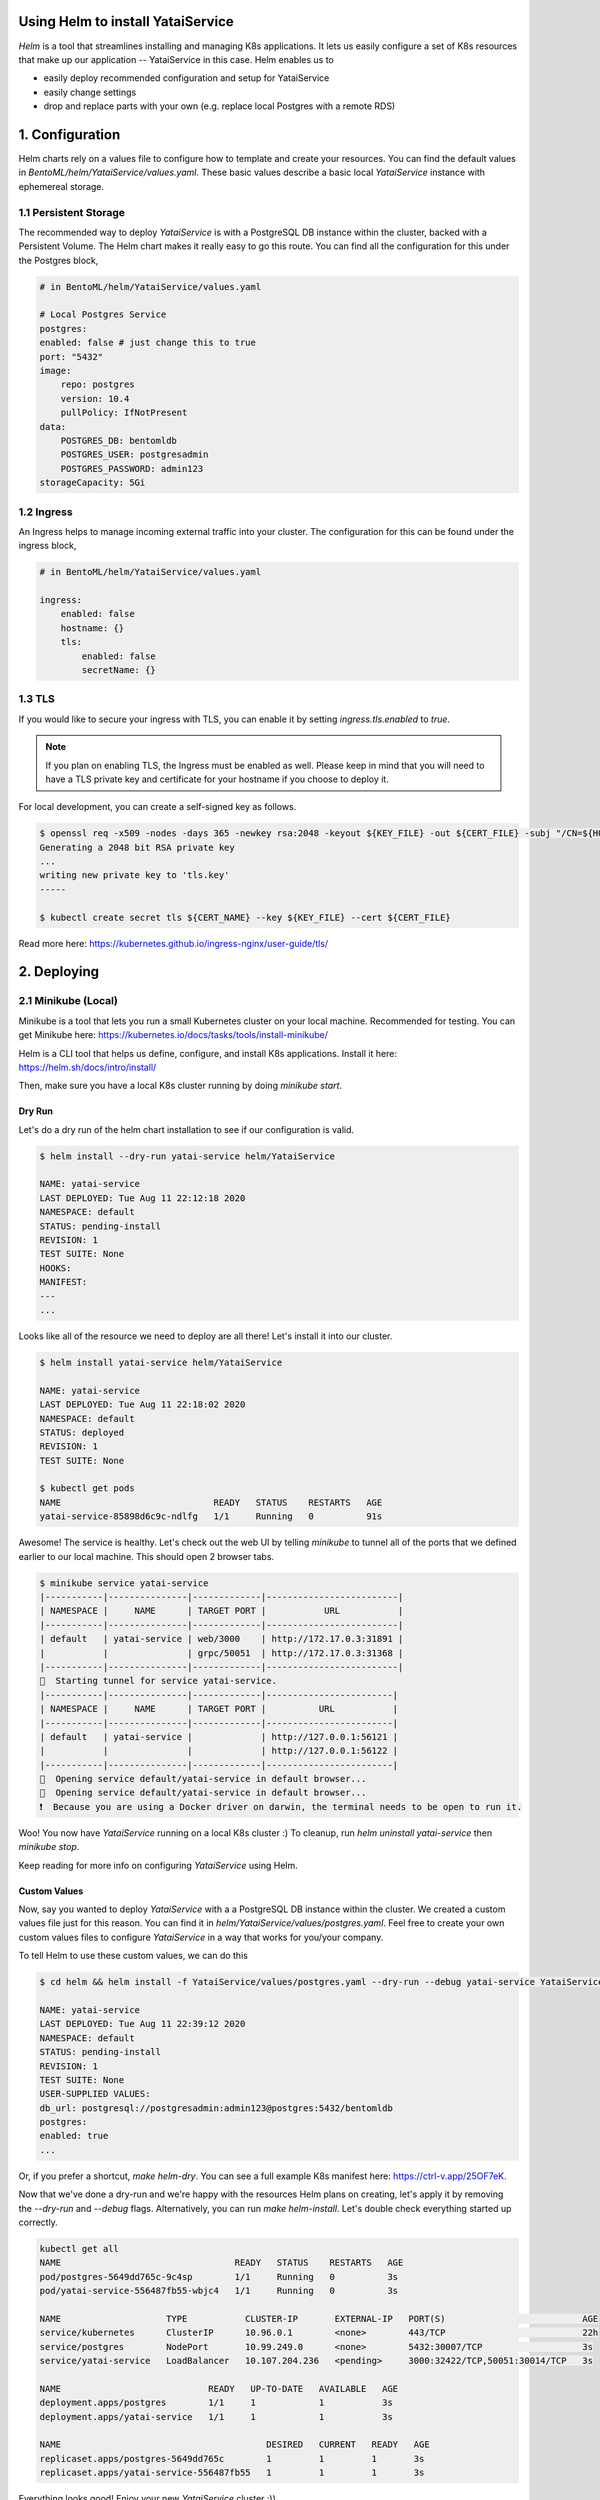 Using Helm to install YataiService
=============================================

*Helm* is a tool that streamlines installing and managing K8s applications. It lets us easily configure a set of K8s resources that make up our application -- YataiService in this case. Helm enables us to

- easily deploy recommended configuration and setup for YataiService
- easily change settings
- drop and replace parts with your own (e.g. replace local Postgres with a remote RDS)

1. Configuration
==============================================================
Helm charts rely on a values file to configure how to template and create your resources. You can find the default values in `BentoML/helm/YataiService/values.yaml`. These basic values describe a basic local `YataiService` instance with ephemereal storage.

1.1 Persistent Storage
---------------------------
The recommended way to deploy `YataiService` is with a PostgreSQL DB instance within the cluster, backed with a Persistent Volume. The Helm chart makes it really easy to go this route. You can find all the configuration for this under the Postgres block,

.. code-block:: yaml

    # in BentoML/helm/YataiService/values.yaml

    # Local Postgres Service
    postgres:
    enabled: false # just change this to true
    port: "5432"
    image:
        repo: postgres
        version: 10.4
        pullPolicy: IfNotPresent
    data:
        POSTGRES_DB: bentomldb
        POSTGRES_USER: postgresadmin
        POSTGRES_PASSWORD: admin123
    storageCapacity: 5Gi

1.2 Ingress
---------------------------
An Ingress helps to manage incoming external traffic into your cluster. The configuration for this can be found under the ingress block,

.. code-block:: yaml

    # in BentoML/helm/YataiService/values.yaml

    ingress:
        enabled: false
        hostname: {}
        tls:
            enabled: false
            secretName: {}

1.3 TLS
---------------------------
If you would like to secure your ingress with TLS, you can enable it by setting `ingress.tls.enabled` to `true`.

.. note::
   If you plan on enabling TLS, the Ingress must be enabled as well. Please keep in mind that you will need to have a TLS private key and certificate for your hostname if you choose to deploy it.

For local development, you can create a self-signed key as follows.

.. code-block:: bash

    $ openssl req -x509 -nodes -days 365 -newkey rsa:2048 -keyout ${KEY_FILE} -out ${CERT_FILE} -subj "/CN=${HOST}/O=${HOST}"
    Generating a 2048 bit RSA private key
    ...
    writing new private key to 'tls.key'
    -----

    $ kubectl create secret tls ${CERT_NAME} --key ${KEY_FILE} --cert ${CERT_FILE}



Read more here: https://kubernetes.github.io/ingress-nginx/user-guide/tls/

2. Deploying
==============================================================
2.1 Minikube (Local)
---------------------------
Minikube is a tool that lets you run a small Kubernetes cluster on your local machine. Recommended for testing. You can get Minikube here: https://kubernetes.io/docs/tasks/tools/install-minikube/

Helm is a CLI tool that helps us define, configure, and install K8s applications. Install it here: https://helm.sh/docs/intro/install/

Then, make sure you have a local K8s cluster running by doing `minikube start`.

=======
Dry Run
=======
Let's do a dry run of the helm chart installation to see if our configuration is valid.

.. code-block:: bash

    $ helm install --dry-run yatai-service helm/YataiService

    NAME: yatai-service
    LAST DEPLOYED: Tue Aug 11 22:12:18 2020
    NAMESPACE: default
    STATUS: pending-install
    REVISION: 1
    TEST SUITE: None
    HOOKS:
    MANIFEST:
    ---
    ...

Looks like all of the resource we need to deploy are all there! Let's install it into our cluster.

.. code-block:: bash

    $ helm install yatai-service helm/YataiService

    NAME: yatai-service
    LAST DEPLOYED: Tue Aug 11 22:18:02 2020
    NAMESPACE: default
    STATUS: deployed
    REVISION: 1
    TEST SUITE: None

    $ kubectl get pods
    NAME                             READY   STATUS    RESTARTS   AGE
    yatai-service-85898d6c9c-ndlfg   1/1     Running   0          91s

Awesome! The service is healthy. Let's check out the web UI by telling `minikube` to tunnel all of the ports that we defined earlier to our local machine. This should open 2 browser tabs.

.. code-block:: bash

    $ minikube service yatai-service
    |-----------|---------------|-------------|-------------------------|
    | NAMESPACE |     NAME      | TARGET PORT |           URL           |
    |-----------|---------------|-------------|-------------------------|
    | default   | yatai-service | web/3000    | http://172.17.0.3:31891 |
    |           |               | grpc/50051  | http://172.17.0.3:31368 |
    |-----------|---------------|-------------|-------------------------|
    🏃  Starting tunnel for service yatai-service.
    |-----------|---------------|-------------|------------------------|
    | NAMESPACE |     NAME      | TARGET PORT |          URL           |
    |-----------|---------------|-------------|------------------------|
    | default   | yatai-service |             | http://127.0.0.1:56121 |
    |           |               |             | http://127.0.0.1:56122 |
    |-----------|---------------|-------------|------------------------|
    🎉  Opening service default/yatai-service in default browser...
    🎉  Opening service default/yatai-service in default browser...
    ❗  Because you are using a Docker driver on darwin, the terminal needs to be open to run it.

Woo! You now have `YataiService` running on a local K8s cluster :) To cleanup, run `helm uninstall yatai-service` then `minikube stop`.

Keep reading for more info on configuring `YataiService` using Helm.

=======
Custom Values
=======

Now, say you wanted to deploy `YataiService` with a a PostgreSQL DB instance within the cluster. We created a custom values file just for this reason. You can find it in `helm/YataiService/values/postgres.yaml`. Feel free to create your own custom values files to configure `YataiService` in a way that works for you/your company.

To tell Helm to use these custom values, we can do this

.. code-block:: bash

    $ cd helm && helm install -f YataiService/values/postgres.yaml --dry-run --debug yatai-service YataiService

    NAME: yatai-service
    LAST DEPLOYED: Tue Aug 11 22:39:12 2020
    NAMESPACE: default
    STATUS: pending-install
    REVISION: 1
    TEST SUITE: None
    USER-SUPPLIED VALUES:
    db_url: postgresql://postgresadmin:admin123@postgres:5432/bentomldb
    postgres:
    enabled: true
    ...

Or, if you prefer a shortcut, `make helm-dry`. You can see a full example K8s manifest here: https://ctrl-v.app/25OF7eK.

Now that we've done a dry-run and we're happy with the resources Helm plans on creating, let's apply it by removing the `--dry-run` and `--debug` flags. Alternatively, you can run `make helm-install`. Let's double check everything started up correctly.

.. code-block:: bash

    kubectl get all
    NAME                                 READY   STATUS    RESTARTS   AGE
    pod/postgres-5649dd765c-9c4sp        1/1     Running   0          3s
    pod/yatai-service-556487fb55-wbjc4   1/1     Running   0          3s

    NAME                    TYPE           CLUSTER-IP       EXTERNAL-IP   PORT(S)                          AGE
    service/kubernetes      ClusterIP      10.96.0.1        <none>        443/TCP                          22h
    service/postgres        NodePort       10.99.249.0      <none>        5432:30007/TCP                   3s
    service/yatai-service   LoadBalancer   10.107.204.236   <pending>     3000:32422/TCP,50051:30014/TCP   3s

    NAME                            READY   UP-TO-DATE   AVAILABLE   AGE
    deployment.apps/postgres        1/1     1            1           3s
    deployment.apps/yatai-service   1/1     1            1           3s

    NAME                                       DESIRED   CURRENT   READY   AGE
    replicaset.apps/postgres-5649dd765c        1         1         1       3s
    replicaset.apps/yatai-service-556487fb55   1         1         1       3s

Everything looks good! Enjoy your new `YataiService` cluster :))

2.2 Cloud Providers
----------------------------
This part of the BentoML documentation is a work in progress. If you have any questions
related to this, please join
`the BentoML Slack community <https://join.slack.com/t/bentoml/shared_invite/enQtNjcyMTY3MjE4NTgzLTU3ZDc1MWM5MzQxMWQxMzJiNTc1MTJmMzYzMTYwMjQ0OGEwNDFmZDkzYWQxNzgxYWNhNjAxZjk4MzI4OGY1Yjg>`_
and ask in the bentoml-users channel.
